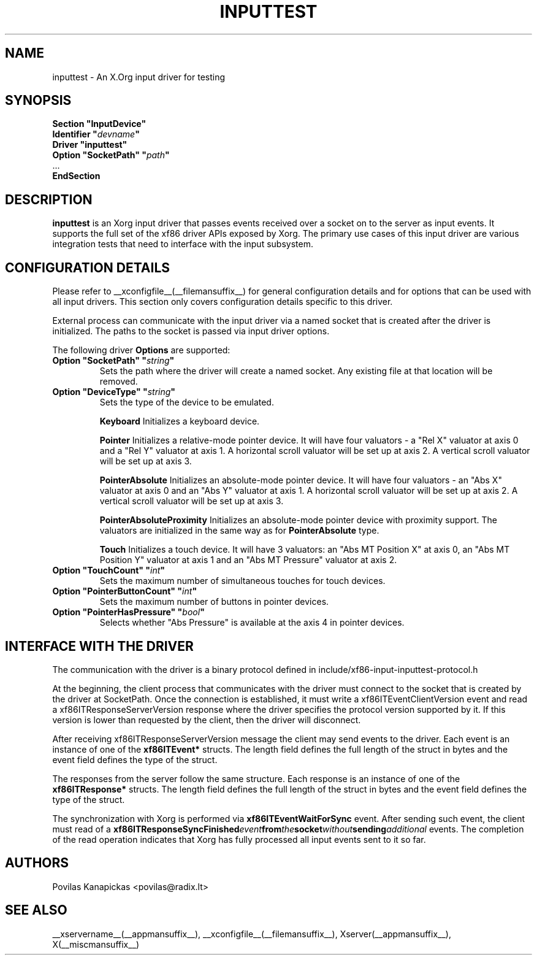 .\" shorthand for double quote that works everywhere.
.ds q \N'34'
.TH INPUTTEST __drivermansuffix__ __vendorversion__
.SH NAME
inputtest \- An X.Org input driver for testing
.SH SYNOPSIS
.nf
.B "Section \*qInputDevice\*q"
.BI "  Identifier \*q" devname \*q
.B  "  Driver \*qinputtest\*q"
.BI "  Option \*qSocketPath\*q   \*q" path \*q
\ \ ...
.B EndSection
.fi

.SH DESCRIPTION
.B inputtest
is an Xorg input driver that passes events received over a socket on to the
server as input events. It supports the full set of the xf86 driver APIs
exposed by Xorg. The primary use cases of this input driver are various
integration tests that need to interface with the input subsystem.

.SH CONFIGURATION DETAILS
Please refer to __xconfigfile__(__filemansuffix__) for general configuration
details and for options that can be used with all input drivers.  This
section only covers configuration details specific to this driver.
.PP
External process can communicate with the input driver via a named socket that
is created after the driver is initialized. The paths to the socket is passed
via input driver options.
.PP
The following driver
.B Options
are supported:
.TP 7
.BI "Option \*qSocketPath\*q \*q" string \*q
Sets the path where the driver will create a named socket. Any existing file
at that location will be removed.
.TP 7
.BI "Option \*qDeviceType\*q \*q" string \*q
Sets the type of the device to be emulated.
.IP
.BI Keyboard
Initializes a keyboard device.
.IP
.BI Pointer
Initializes a relative-mode pointer device. It will have four valuators -
a "Rel X" valuator at axis 0 and a "Rel Y" valuator at axis 1.
A horizontal scroll valuator will be set up at axis 2.
A vertical scroll valuator will be set up at axis 3.
.IP
.BI PointerAbsolute
Initializes an absolute-mode pointer device. It will have four valuators -
an "Abs X" valuator at axis 0 and an "Abs Y" valuator at axis 1.
A horizontal scroll valuator will be set up at axis 2.
A vertical scroll valuator will be set up at axis 3.
.IP
.BI PointerAbsoluteProximity
Initializes an absolute-mode pointer device with proximity support.
The valuators are initialized in the same way as for \fBPointerAbsolute\fR type.
.IP
.BI Touch
Initializes a touch device.
It will have 3 valuators: an "Abs MT Position X" at axis 0,
an "Abs MT Position Y" valuator at axis 1 and an "Abs MT Pressure" valuator
at axis 2.
.TP 7
.BI "Option \*qTouchCount\*q \*q" int \*q
Sets the maximum number of simultaneous touches for touch devices.
.TP 7
.BI "Option \*qPointerButtonCount\*q \*q" int \*q
Sets the maximum number of buttons in pointer devices.
.TP 7
.BI "Option \*qPointerHasPressure\*q \*q" bool \*q
Selects whether "Abs Pressure" is available at the axis 4 in pointer devices.

.SH INTERFACE WITH THE DRIVER
The communication with the driver is a binary protocol defined in
include/xf86-input-inputtest-protocol.h
.PP
At the beginning, the client process that communicates with the driver must
connect to the socket that is created by the driver at SocketPath.
Once the connection is established, it must write a xf86ITEventClientVersion
event and read a xf86ITResponseServerVersion response where the driver
specifies the protocol version supported by it. If this version is lower than
requested by the client, then the driver will disconnect.
.PP
After receiving xf86ITResponseServerVersion message the client may send events
to the driver. Each event is an instance of one of the
.BI xf86ITEvent*
structs. The length field defines the full length of the struct in bytes and
the event field defines the type of the struct.
.PP
The responses from the server follow the same structure. Each response is an
instance of one of the
.BI xf86ITResponse*
structs. The length field defines the full length of the struct in bytes and
the event field defines the type of the struct.
.PP
The synchronization with Xorg is performed via
.BI xf86ITEventWaitForSync
event. After sending such event, the client must read of a
.BI xf86ITResponseSyncFinished event from the socket without sending additional
events. The completion of the read operation indicates that Xorg has fully
processed all input events sent to it so far.

.SH AUTHORS
Povilas Kanapickas <povilas@radix.lt>
.SH "SEE ALSO"
__xservername__(__appmansuffix__), __xconfigfile__(__filemansuffix__), Xserver(__appmansuffix__), X(__miscmansuffix__)
